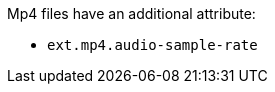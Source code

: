 :title: Mp4 Additional Attribute
:type: subappendix
:parent: Metadata Attributes
:status: published
:summary: Additional attribute for Mp4 files.

Mp4 files have an additional attribute:

* `ext.mp4.audio-sample-rate`
